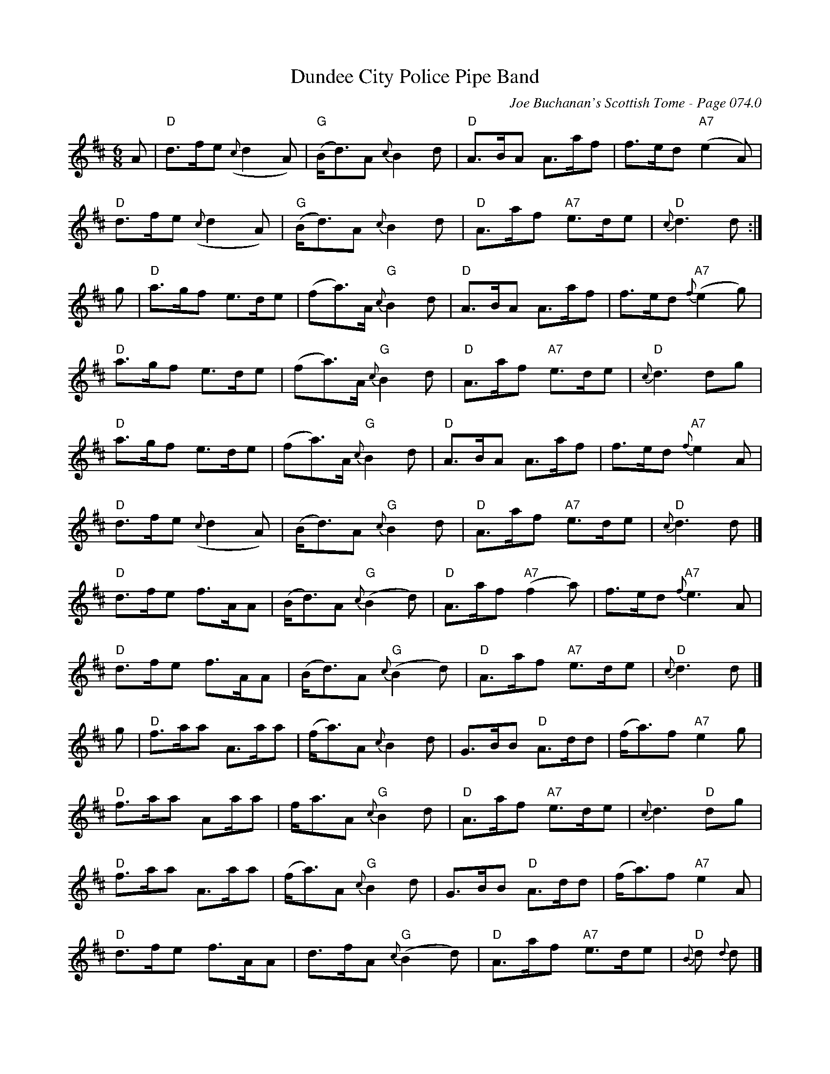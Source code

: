 X:452
T:Dundee City Police Pipe Band
C:Joe Buchanan's Scottish Tome - Page 074.0
I:074 0
R:Pipe March
Z:Carl Allison
L:1/8
M:6/8
K:Dmaj
A|"D"d>fe ({c}d2 A)|("G"B<d)A {c}B2 d|"D"A>BA A>af|f>ed ("A7"e2 A)|
"D"d>fe ({c}d2 A)|("G"B<d)A {c}B2 d|"D"A>af "A7"e>de| "D"{c}d3 d:|
g|"D"a>gf e>de|(fa>)A "G"{c}B2 d|"D"A>BA A>af|f>ed "A7"{f}(e2g) |
"D"a>gf e>de|(fa>)A "G"{c}B2 d|"D"A>af "A7"e>de|"D"{c}d3 dg |
"D"a>gf e>de|(fa>)A "G"{c}B2 d|"D"A>BA A>af|f>ed "A7"{f}e2 A  |
"D"d>fe ({c}d2 A)|(B<d)A {c}"G"B2 d|"D"A>af "A7"e>de| "D"{c}d3 d |]
"D"d>fe f>AA|(B<d)A {c}"G"(B2 d)|"D"A>af "A7"(f2 a)| f>ed "A7"{f}e3 A |
"D"d>fe f>AA|(B<d)A {c}"G"(B2 d)|"D"A>af "A7"e>de| "D"{c}d3 d |]
g | "D"f>aa A>aa | (f<a)A {c}B2 d | G>BB "D"A>dd | (f<a)f "A7"e2 g |
"D"f>aa Aa/a | f<aA "G"{c}B2 d | "D"A>af "A7"e>de |  {c}d3 "D"dg |
"D"f>aa A>aa | (f<a)A "G"{c}B2 d | G>BB "D"A>dd | (f<a)f "A7"e2 A |
"D"d>fe f>AA | d>fA "G"{c}(B2 d) | "D"A>af "A7"e>de |"D"{B}d {d}d |]
